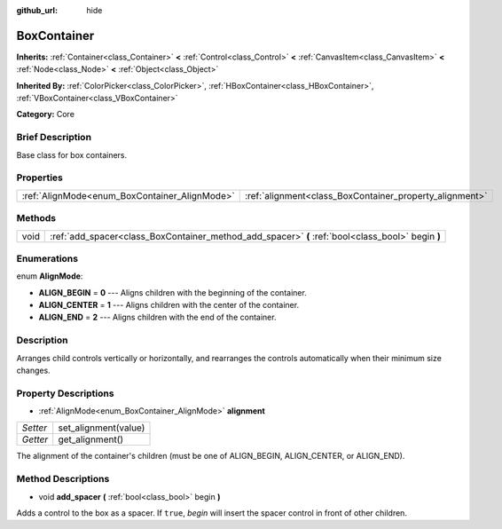 :github_url: hide

.. Generated automatically by doc/tools/makerst.py in Godot's source tree.
.. DO NOT EDIT THIS FILE, but the BoxContainer.xml source instead.
.. The source is found in doc/classes or modules/<name>/doc_classes.

.. _class_BoxContainer:

BoxContainer
============

**Inherits:** :ref:`Container<class_Container>` **<** :ref:`Control<class_Control>` **<** :ref:`CanvasItem<class_CanvasItem>` **<** :ref:`Node<class_Node>` **<** :ref:`Object<class_Object>`

**Inherited By:** :ref:`ColorPicker<class_ColorPicker>`, :ref:`HBoxContainer<class_HBoxContainer>`, :ref:`VBoxContainer<class_VBoxContainer>`

**Category:** Core

Brief Description
-----------------

Base class for box containers.

Properties
----------

+-----------------------------------------------+---------------------------------------------------------+
| :ref:`AlignMode<enum_BoxContainer_AlignMode>` | :ref:`alignment<class_BoxContainer_property_alignment>` |
+-----------------------------------------------+---------------------------------------------------------+

Methods
-------

+------+---------------------------------------------------------------------------------------------------+
| void | :ref:`add_spacer<class_BoxContainer_method_add_spacer>` **(** :ref:`bool<class_bool>` begin **)** |
+------+---------------------------------------------------------------------------------------------------+

Enumerations
------------

.. _enum_BoxContainer_AlignMode:

.. _class_BoxContainer_constant_ALIGN_BEGIN:

.. _class_BoxContainer_constant_ALIGN_CENTER:

.. _class_BoxContainer_constant_ALIGN_END:

enum **AlignMode**:

- **ALIGN_BEGIN** = **0** --- Aligns children with the beginning of the container.

- **ALIGN_CENTER** = **1** --- Aligns children with the center of the container.

- **ALIGN_END** = **2** --- Aligns children with the end of the container.

Description
-----------

Arranges child controls vertically or horizontally, and rearranges the controls automatically when their minimum size changes.

Property Descriptions
---------------------

.. _class_BoxContainer_property_alignment:

- :ref:`AlignMode<enum_BoxContainer_AlignMode>` **alignment**

+----------+----------------------+
| *Setter* | set_alignment(value) |
+----------+----------------------+
| *Getter* | get_alignment()      |
+----------+----------------------+

The alignment of the container's children (must be one of ALIGN_BEGIN, ALIGN_CENTER, or ALIGN_END).

Method Descriptions
-------------------

.. _class_BoxContainer_method_add_spacer:

- void **add_spacer** **(** :ref:`bool<class_bool>` begin **)**

Adds a control to the box as a spacer. If ``true``, *begin* will insert the spacer control in front of other children.

